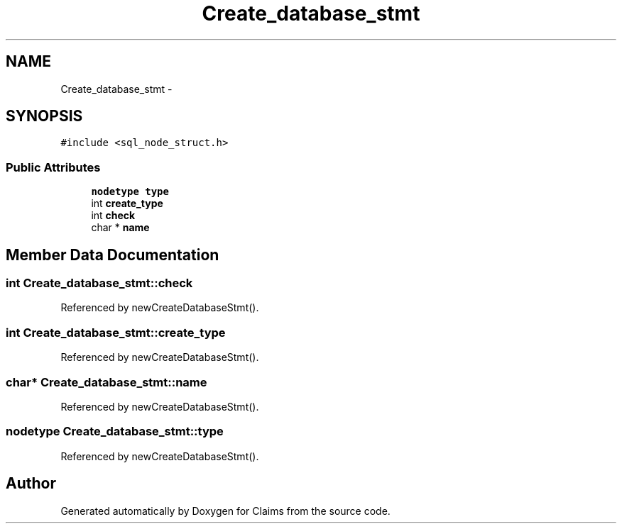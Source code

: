 .TH "Create_database_stmt" 3 "Thu Nov 12 2015" "Claims" \" -*- nroff -*-
.ad l
.nh
.SH NAME
Create_database_stmt \- 
.SH SYNOPSIS
.br
.PP
.PP
\fC#include <sql_node_struct\&.h>\fP
.SS "Public Attributes"

.in +1c
.ti -1c
.RI "\fBnodetype\fP \fBtype\fP"
.br
.ti -1c
.RI "int \fBcreate_type\fP"
.br
.ti -1c
.RI "int \fBcheck\fP"
.br
.ti -1c
.RI "char * \fBname\fP"
.br
.in -1c
.SH "Member Data Documentation"
.PP 
.SS "int Create_database_stmt::check"

.PP
Referenced by newCreateDatabaseStmt()\&.
.SS "int Create_database_stmt::create_type"

.PP
Referenced by newCreateDatabaseStmt()\&.
.SS "char* Create_database_stmt::name"

.PP
Referenced by newCreateDatabaseStmt()\&.
.SS "\fBnodetype\fP Create_database_stmt::type"

.PP
Referenced by newCreateDatabaseStmt()\&.

.SH "Author"
.PP 
Generated automatically by Doxygen for Claims from the source code\&.
